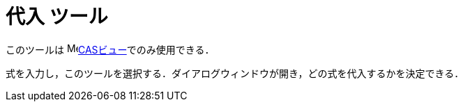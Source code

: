= 代入 ツール
ifdef::env-github[:imagesdir: /ja/modules/ROOT/assets/images]

このツールは image:16px-Menu_view_cas.svg.png[Menu view
cas.svg,width=16,height=16]xref:/CASビュー.adoc[CASビュー]でのみ使用できる．

式を入力し，このツールを選択する．ダイアログウィンドウが開き，どの式を代入するかを決定できる．
